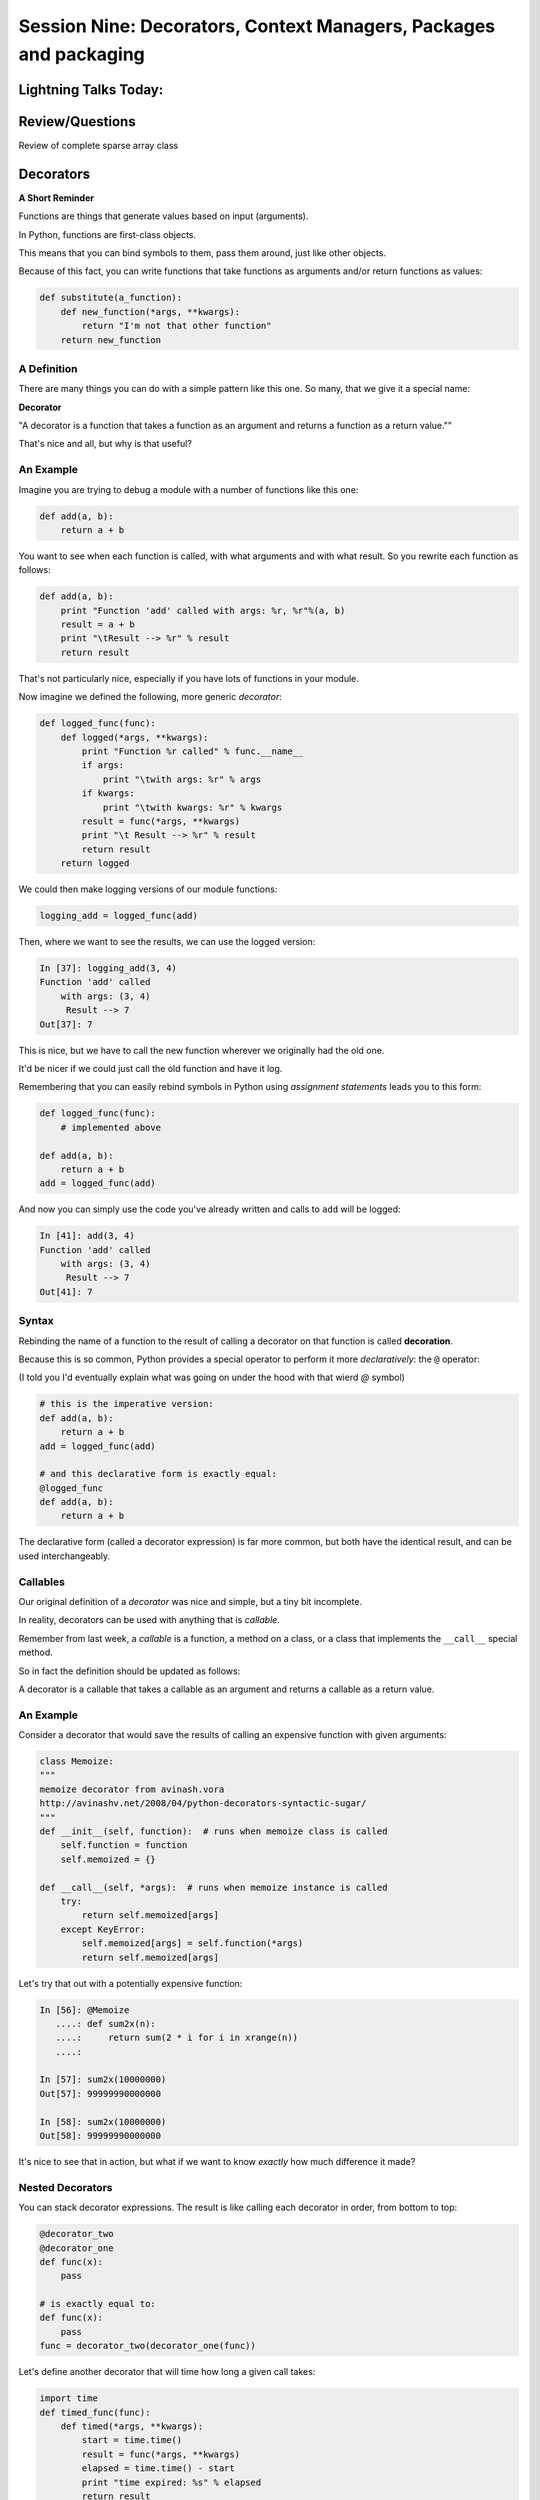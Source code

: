
.. Foundations 2: Python slides file, created by
   hieroglyph-quickstart on Wed Apr  2 18:42:06 2014.


******************************************************************
Session Nine: Decorators, Context Managers, Packages and packaging
******************************************************************

======================
Lightning Talks Today:
======================

.. rst-class:: medium

  Lou Ascoli

  Ralph  Brand

  Danielle Marcos

  Carolyn  Evans

================
Review/Questions
================

Review of complete sparse array class

==========
Decorators
==========

**A Short Reminder**

.. rst-class:: left
.. container::

    Functions are things that generate values based on input (arguments).

    In Python, functions are first-class objects.

    This means that you can bind symbols to them, pass them around, just like
    other objects.

    Because of this fact, you can write functions that take functions as
    arguments and/or return functions as values:

    .. code-block:: python

        def substitute(a_function):
            def new_function(*args, **kwargs):
                return "I'm not that other function"
            return new_function

A Definition
------------

There are many things you can do with a simple pattern like this one.
So many, that we give it a special name:

.. rst-class:: centered medium

**Decorator**

.. rst-class:: build centered
.. container::

    "A decorator is a function that takes a function as an argument and
    returns a function as a return value.""

    That's nice and all, but why is that useful?

An Example
----------

Imagine you are trying to debug a module with a number of functions like this
one:

.. code-block:: python

    def add(a, b):
        return a + b

.. rst-class:: build
.. container::

    You want to see when each function is called, with what arguments and
    with what result. So you rewrite each function as follows:

    .. code-block:: python

        def add(a, b):
            print "Function 'add' called with args: %r, %r"%(a, b)
            result = a + b
            print "\tResult --> %r" % result
            return result

.. nextslide::

That's not particularly nice, especially if you have lots of functions
in your module.

Now imagine we defined the following, more generic *decorator*:

.. code-block:: python

    def logged_func(func):
        def logged(*args, **kwargs):
            print "Function %r called" % func.__name__
            if args:
                print "\twith args: %r" % args
            if kwargs:
                print "\twith kwargs: %r" % kwargs
            result = func(*args, **kwargs)
            print "\t Result --> %r" % result
            return result
        return logged

.. nextslide::

We could then make logging versions of our module functions:

.. code-block:: python

    logging_add = logged_func(add)

Then, where we want to see the results, we can use the logged version:

.. code-block:: ipython

    In [37]: logging_add(3, 4)
    Function 'add' called
        with args: (3, 4)
         Result --> 7
    Out[37]: 7

.. rst-class:: build
.. container::

    This is nice, but we have to call the new function wherever we originally
    had the old one.

    It'd be nicer if we could just call the old function and have it log.

.. nextslide::

Remembering that you can easily rebind symbols in Python using *assignment
statements* leads you to this form:

.. code-block:: python

    def logged_func(func):
        # implemented above

    def add(a, b):
        return a + b
    add = logged_func(add)

.. rst-class:: build
.. container::

    And now you can simply use the code you've already written and calls to
    ``add`` will be logged:

    .. code-block:: ipython

        In [41]: add(3, 4)
        Function 'add' called
            with args: (3, 4)
             Result --> 7
        Out[41]: 7

Syntax
------

Rebinding the name of a function to the result of calling a decorator on that
function is called **decoration**.

Because this is so common, Python provides a special operator to perform it
more *declaratively*: the ``@`` operator:

(I told you I'd eventually explain what was going on under the hood
with that wierd `@` symbol)

.. code-block:: python

    # this is the imperative version:
    def add(a, b):
        return a + b
    add = logged_func(add)

    # and this declarative form is exactly equal:
    @logged_func
    def add(a, b):
        return a + b

.. rst-class:: build
.. container::

    The declarative form (called a decorator expression) is far more common,
    but both have the identical result, and can be used interchangeably.

Callables
---------

Our original definition of a *decorator* was nice and simple, but a tiny bit
incomplete.

In reality, decorators can be used with anything that is *callable*.

Remember from last week, a *callable* is a function, a method on a class,
or a class that implements the ``__call__`` special method.

So in fact the definition should be updated as follows:

.. rst-class:: centered

A decorator is a callable that takes a callable as an argument and
returns a callable as a return value.

An Example
----------

Consider a decorator that would save the results of calling an expensive
function with given arguments:

.. code-block:: python

    class Memoize:
    """
    memoize decorator from avinash.vora
    http://avinashv.net/2008/04/python-decorators-syntactic-sugar/
    """
    def __init__(self, function):  # runs when memoize class is called
        self.function = function
        self.memoized = {}

    def __call__(self, *args):  # runs when memoize instance is called
        try:
            return self.memoized[args]
        except KeyError:
            self.memoized[args] = self.function(*args)
            return self.memoized[args]

.. nextslide::

Let's try that out with a potentially expensive function:

.. code-block:: ipython

    In [56]: @Memoize
       ....: def sum2x(n):
       ....:     return sum(2 * i for i in xrange(n))
       ....:

    In [57]: sum2x(10000000)
    Out[57]: 99999990000000

    In [58]: sum2x(10000000)
    Out[58]: 99999990000000

It's nice to see that in action, but what if we want to know *exactly* how much
difference it made?

Nested Decorators
-----------------

You can stack decorator expressions.  The result is like calling each decorator
in order, from bottom to top:

.. code-block:: python

    @decorator_two
    @decorator_one
    def func(x):
        pass

    # is exactly equal to:
    def func(x):
        pass
    func = decorator_two(decorator_one(func))

.. nextslide::

Let's define another decorator that will time how long a given call takes:

.. code-block:: python

    import time
    def timed_func(func):
        def timed(*args, **kwargs):
            start = time.time()
            result = func(*args, **kwargs)
            elapsed = time.time() - start
            print "time expired: %s" % elapsed
            return result
        return timed

.. nextslide::

And now we can use this new decorator stacked along with our memoizing
decorator:

.. code-block:: ipython

    In [71]: @timed_func
       ....: @Memoize
       ....: def sum2x(n):
       ....:     return sum(2 * i for i in xrange(n))
    In [72]: sum2x(10000000)
    time expired: 0.997071027756
    Out[72]: 99999990000000
    In [73]: sum2x(10000000)
    time expired: 4.05311584473e-06
    Out[73]: 99999990000000


Examples from the Standard Library
----------------------------------

It's going to be a lot more common for you to use pre-defined decorators than
for you to be writing your own.

We've seen a few already:

.. nextslide::

For example, ``@staticmethod`` and ``@classmethod`` can also be used as simple
callables, without the nifty decorator expression:

.. code-block:: python

    # the way we saw last week:
    class C(object):
        @staticmethod
        def add(a, b):
            return a + b

Is exactly the same as:

.. code-block:: python

    class C(object):
        def add(a, b):
            return a + b
        add = staticmethod(add)

Note that the "``def``" binds the name ``add``, then the next line
rebinds it.


.. nextslide::

The ``classmethod()`` builtin can do the same thing:

.. code-block:: python

    # in declarative style
    class C(object):
        @classmethod
        def from_iterable(cls, seq):
            # method body

    # in imperative style:
    class C(object):
        def from_iterable(cls, seq):
            # method body
        from_iterable = classmethod(from_iterable)


property()
-----------

Remember the property() built in?

Perhaps most commonly, you'll see the ``property()`` builtin used this way.

Last week we saw this code:

.. code-block:: python

    class C(object):
        def __init__(self):
            self._x = None
        @property
        def x(self):
            return self._x
        @x.setter
        def x(self, value):
            self._x = value
        @x.deleter
        def x(self):
            del self._x

.. nextslide::

But this could also be accomplished like so:

.. code-block:: python

    class C(object):
        def __init__(self):
            self._x = None
        def getx(self):
            return self._x
        def setx(self, value):
            self._x = value
        def delx(self):
            del self._x
        x = property(getx, setx, delx,
                     "I'm the 'x' property.")

.. nextslide::

Note that in this case, the decorator object returned by the property decorator
itself implements additional decorators as attributes on the returned method
object. So you could actually do this:



.. code-block:: python

    class C(object):
        def __init__(self):
            self._x = None
        def x(self):
            return self._x
        x = property(x)
        def _set_x(self, value):
            self._x = value
        x = x.setter(_set_x)
        def _del_x(self):
            del self._x
        x = x.deleter(_del_x)

But that's getting really ugly!

LAB
----

**p_wrapper Decorator**

Write a simple decorator you can apply to a function that returns a string.

Decorating such a function should result in the original output, wrapped by an
HTML 'p' tag:

.. code-block:: ipython

    In [4]: @p_wrapper
       ...: def return_a_string(string):
       ...:     return string
       ...:

    In [5]: return_a_string("this is a string")
    Out[5]: '<p> this is a string </p>'

simple test code in
:download:`Examples/Session09/test_p_wrapper.py <../../Examples/Session09/test_p_wrapper.py>`


Lightning Talks
----------------

.. rst-class:: medium

|
|  Lou Ascoli
|
|  Ralph  Brand
|


=================
Context Managers
=================

**A Short Digression**

.. rst-class:: left build
.. container::

    Repetition in code stinks (DRY!)

    A large source of repetition in code deals with the handling of external
    resources.

    As an example, how many times do you think you might type the following
    code:

    .. code-block:: python

        file_handle = open('filename.txt', 'r')
        file_content = file_handle.read()
        file_handle.close()
        # do some stuff with the contents

    What happens if you forget to call ``.close()``?

    What happens if reading the file raises an exception?


Resource Handling
-----------------

Leaving an open file handle laying around is bad enough. What if the resource
is a network connection, or a database cursor?

You can write more robust code for handling your resources:

.. code-block:: python

    try:
        file_handle = open('filename.txt', 'r')
        file_content = file_handle.read()
    finally:
        file_handle.close()
    # do something with file_content here

But what exceptions do you want to catch?  And do you really want to have to
remember to type all that **every** time you open a resource?

.. nextslide:: It Gets Better

Starting in version 2.5, Python provides a structure for reducing the
repetition needed to handle resources like this.

.. rst-class:: centered

**Context Managers**

You can encapsulate the setup, error handling and teardown of resources in a
few simple steps.

The key is to use the ``with`` statement.

.. nextslide:: ``with`` a little help

Since the introduction of the ``with`` statement in `pep343`_, the above six
lines of defensive code have been replaced with this simple form:

.. code-block:: python

    with open('filename', 'r') as file_handle:
        file_content = file_handle.read()
    # do something with file_content

``open`` builtin is defined as a *context manager*.

The resource it returnes (``file_handle``) is automatically and reliably closed
when the code block ends.

.. _pep343: http://legacy.python.org/dev/peps/pep-0343/

.. nextslide:: A Growing Trend

At this point in Python history, many functions you might expect to behave this
way do:

* ``open`` and ``io.open`` both work as context managers.
  (``io.open`` is good for working with unicode)
* networks connections via ``socket`` do as well.
* most implementations of database wrappers can open connections or cursors as
  context managers.
* ...

* But what if you are working with a library that doesn't support this
  (``urllib``)?

.. nextslide:: Close It Automatically

There are a couple of ways you can go.

If the resource in questions has a ``.close()`` method, then you can simply use
the ``closing`` context manager from ``contextlib`` to handle the issue:

.. code-block:: python

    import urllib
    from contextlib import closing

    with closing(urllib.urlopen('http://google.com')) as web_connection:
        # do something with the open resource
    # and here, it will be closed automatically

But what if the thing doesn't have a ``close()`` method, or you're creating
the thing and it shouldn't have a close() method?

Do It Yourself
----------------

You can also define a context manager of your own.

The interface is simple.  It must be a class that implements two
more of the nifty python *special methods*

**__enter__(self)**  Called when the ``with`` statement is run, it should return something to work with in the created context.

**__exit__(self, e_type, e_val, e_traceback)**  Clean-up that needs to happen is implemented here.

The arguments will be the exception raised in the context.

If the exception will be handled here, return True. If not, return False.

Let's see this in action to get a sense of what happens.

An Example
----------

Consider this code:

.. code-block:: python

    class Context(object):
    """from Doug Hellmann, PyMOTW
    http://pymotw.com/2/contextlib/#module-contextlib
    """
    def __init__(self, handle_error):
        print '__init__(%s)' % handle_error
        self.handle_error = handle_error
    def __enter__(self):
        print '__enter__()'
        return self
    def __exit__(self, exc_type, exc_val, exc_tb):
        print '__exit__(%r, %r, %r)' % (exc_type, exc_val, exc_tb)
        return self.handle_error

:download:`Examples/Session09/context_managers.py <../../Examples/Session09/context_managers.py>`


.. nextslide::

This class doesn't do much of anything, but playing with it can help
clarify the order in which things happen:

.. code-block:: ipython

    In [46]: with Context(True) as foo:
       ....:     print 'This is in the context'
       ....:     raise RuntimeError('this is the error message')
    __init__(True)
    __enter__()
    This is in the context
    __exit__(<type 'exceptions.RuntimeError'>, this is the error message, <traceback object at 0x1049cca28>)

.. rst-class:: build
.. container::

    Because the exit method returns True, the raised error is 'handled'.

.. nextslide::

What if we try with ``False``?

.. code-block:: ipython

    In [47]: with Context(False) as foo:
       ....:     print 'This is in the context'
       ....:     raise RuntimeError('this is the error message')
    __init__(False)
    __enter__()
    This is in the context
    __exit__(<type 'exceptions.RuntimeError'>, this is the error message, <traceback object at 0x1049ccb90>)
    ---------------------------------------------------------------------------
    RuntimeError                              Traceback (most recent call last)
    <ipython-input-47-de2c0c873dfc> in <module>()
          1 with Context(False) as foo:
          2     print 'This is in the context'
    ----> 3     raise RuntimeError('this is the error message')
          4
    RuntimeError: this is the error message

.. nextslide:: ``contextmanager`` decorator

``contextlib.contextmanager`` turns generator functions into context managers.
Consider this code:

.. code-block:: python

    from contextlib import contextmanager

    @contextmanager
    def context(boolean):
        print "__init__ code here"
        try:
            print "__enter__ code goes here"
            yield object()
        except Exception as e:
            print "errors handled here"
            if not boolean:
                raise
        finally:
            print "__exit__ cleanup goes here"

.. nextslide::

The code is similar to the class defined previously.

And using it has similar results.  We can handle errors:

.. code-block:: ipython

    In [50]: with context(True):
       ....:     print "in the context"
       ....:     raise RuntimeError("error raised")
    __init__ code here
    __enter__ code goes here
    in the context
    errors handled here
    __exit__ cleanup goes here

.. nextslide::

Or, we can allow them to propagate:

.. code-block:: ipython

    In [51]: with context(False):
       ....: print "in the context"
       ....: raise RuntimeError("error raised")
    __init__ code here
    __enter__ code goes here
    in the context
    errors handled here
    __exit__ cleanup goes here
    ---------------------------------------------------------------------------
    RuntimeError                              Traceback (most recent call last)
    <ipython-input-51-641528ffa695> in <module>()
          1 with context(False):
          2     print "in the context"
    ----> 3     raise RuntimeError("error raised")
          4
    RuntimeError: error raised


LAB
----
**Timing Context Manager**

Create a context manager that will print the elapsed time taken to
run all the code inside the context:

.. code-block:: ipython

    In [3]: with Timer() as t:
       ...:     for i in range(100000):
       ...:         i = i ** 20
       ...:
    this code took 0.206805 seconds

**Extra Credit**: allow the ``Timer`` context manager to take a file-like
object as an argument (the default should be sys.stdout). The results of the
timing should be printed to the file-like object.


Lightning Talks
----------------

.. rst-class:: medium

|
|  Danielle Marcos
|
|  Carolyn Evans
|


======================
Packages and Packaging
======================

Modules and Packages
--------------------

A module is a file (``something.py``) with python code in it

A package is a directory with an ``__init__.py``  file in it

And usually other modules, packages, etc...

::

    my_package
        __init__.py
        module_a.py
        module_b.py


.. code-block:: python

    import my_package


runs the code ``my_package/__init__.py`` (if there is any)

Modules and Packages
--------------------

.. code-block:: python

    import sys
    for p in sys.path:
        print p

(demo)

Installing Python
-----------------

Linux:

Usually part of the system -- just use it.

Windows:

Use the python.org version:

* System Wide

* Can install multiple versions if need be

* Third party binaries for it.

Installing Python
-----------------
OS-X:

Comes with the system, but:

    * Apple has never upgraded within a release
    * There are non-open source components
    * Third party packages may or may not support it
    * Apple does use it -- so don't mess with it
    * I usually recommend the ``python.org`` version

(Also Macports, Fink, Home Brew...)


Distributions
-------------

There are also a few "curated" distributions:

These provide python and a package management system for hard-to-buid packages.

Widely used by the scipy community
(lots of hard to build stuff that needs to work together...)

  * Anaconda (https://store.continuum.io/cshop/anaconda/)
  * Canopy (https://www.enthought.com/products/canopy/)
  * ActivePython (http://www.activestate.com/activepython)


Installing Packages
-------------------
Every Python installation has its own stdlib and ``site-packages`` folder

``site-packages``  is the default place for third-party packages

Finding Packages
----------------
The Python Package Index:

**PyPi**

http://pypi.python.org/pypi

Installing Packages
-------------------
.. rst-class:: medium

    **From source**

* (``setup.py install`` )

* With the system installer (apt-get, yum, etc...)

.. rst-class:: medium

    **From binaries:**

* Windows: MSI installers

* OS-X: dmg installers (make sure to get compatible packages)

* And now: binary wheels -- (More and more of those available)

* ``pip`` should find appropriate binary wheels if they are there.


.. nextslide::

In the beginning, there was the ``distutils``:

But ``distutils``  is missing some key features:

* package versioning
* package discovery
* auto-install

- And then came ``PyPi``

- And then came ``setuptools``

- But that wasn't well maintained...

- Then there was ``distribute/pip``

- Which has now been merged back into ``setuptools``

Now it's pretty stable: pip+setuptools: use them.

Installing Packages
-------------------

Actually, it's still a bit of a mess

But getting better, and the mess is *almost* cleaned up.

Current State of Packaging
--------------------------

To build packages: distutils

  * http://docs.python.org/2/distutils/

For more features: setuptools

  * https://pythonhosted.org/setuptools/

To install packages: pip

  * https://pip.pypa.io/en/latest/installing.html

For binary packages: wheels

  * http://www.python.org/dev/peps/pep-0427/

(installable by pip)

Compiled Packages
-----------------

Biggest issue is with compiled extensions:

  * (C/C++, Fortran, etc.)

  * You need the right compiler set up

Dependencies:

  * Here's were it gets really ugly

  * Particularly on Windows

.. nextslide::

**Linux**

Pretty straightforward:

1. Is there a system package?
  * use it (apt-get install the_package)

2. Try ``pip install``: it may just work!

3. Install the dependencies, build from source::

    python setup.py build

    python setup.py install

(may need "something-devel" packages)


.. nextslide::

**Windows**

Sometimes simpler:

1) A lot of packages have Windows binaries:
  - Usually for python.org builds
  - Excellent source: http://www.lfd.uci.edu/~gohlke/pythonlibs/
  - Make sure you get 32 or 64 bit consistent

2) But if no binaries:
    - Hope the dependencies are available!
    - Set up the compiler

MS now has a compiler just for python!

http://www.microsoft.com/en-us/download/details.aspx?id=44266

.. nextslide::

**OS-X**

Lots of Python versions:
  - Apple's built-in (different for each version of OS)
  - python.org builds
  - 32+64 bit Intel (and even PPC still kicking around)
  - Macports
  - Homebrew

Binary Installers (dmg or wheel) have to match python version

.. nextslide::

**OS-X**

If you have to build it yourself

Xcode compiler (the right version)

  - Version 3.* for 32 bit PPC+Intel

  - Version > 4.* for 32+64 bit Intel

(make sure to get the SDKs for older versions)

If extra dependencies:

  - macports or homebrew often easiest way to build them


Final Recommendations
---------------------

First try: ``pip install``

If that doesn't work:

Read the docs of the package you want to install

Do what they say

(Or use Anaconda or Canopy)

virtualenv
----------

``virtualenv`` is a tool to create isolated Python environments.

Very useful for developing multiple apps

Or deploying more than one app on one system

http://www.virtualenv.org/en/latest/index.html}

Remember the notes from the beginning of class? :ref:`virtualenv_section`

(Cris will probably make you do this next class)

============
Distributing
============

Distributing
------------
What if you need to distribute you own:

Scripts

Libraries

Applications


Scripts
-------

Often you can just copy, share, or check in the script to source
control and call it good.

But only if it's a single file, and doesn't need anything non-standard

When the script needs more than just the stdlib

(or your company standard environment)

You have an application, not a script


Libraries
---------

When you read the distutils docs, it's usually libraries they're talking about

Scripts + library is the same...

(http://docs.python.org/distutils/)

distutils
---------

``distutils``  makes it easy to do the easy stuff:

Distribute and install to multiple platforms, etc.

Even binaries, installers and compiled packages

(Except dependencies)

(http://docs.python.org/distutils/)

distutils basics
----------------

It's all in the ``setup.py file``:

.. code-block::python

    from distutils.core import setup
    setup(name='Distutils',
          version='1.0',
          description='Python Distribution Utilities',
          author='Greg Ward',
          author_email='gward@python.net',
          url='http://www.python.org/sigs/distutils-sig/',
          packages=['distutils', 'distutils.command'],
         )

(http://docs.python.org/distutils/)

distutils basics
----------------

Once your setup.py is written, you can:

::

    python setup.py ...
    build         build everything needed to install
    install       install everything from build directory
    sdist         create a source distribution
                  (tarball, zip file, etc.)
    bdist         create a built (binary) distribution
    bdist_rpm     create an RPM distribution
    bdist_wininst create an executable installer for MS Windows
    upload        upload binary package to PyPI

wheels
------

"wheels" are the "new" package format for python.

A wheel is essentially a zip file of the entire package, ready to be
unpacked in the right place on installation.

``pip`` will look for wheels for OS-X and Windows on PyPi, and auto-install
them if they exist

This is particularly nice for packages with non-python dependencies.


More complex packaging
----------------------

For a complex package:

You want to use a well structured setup:

http://the-hitchhikers-guide-to-packaging.readthedocs.org/en/latest/

develop mode
------------

While you are developing your package, Installing it is a pain.

But you want your code to be able to import, etc. as though it were installed

``setup.py develop``  installs links to your code, rather than copies
-- so it looks like it's installed, but it's using the original source

``python setup.py develop``

You need ``setuptools`` and a setup.py  to use it.


Applications
------------

For a complete application:

  * Web apps
  * GUI apps

Multiple options:

  * Virtualenv + VCS
  * zc.buildout ( http://www.buildout.org/}
  * System packages (rpm, deb, ...)
  * Bundles...


Bundles
-------

Bundles are Python + all your code + plus all the dependencies --
all in one single "bundle"

Most popular on Windows and OS-X

::

     py2exe
     py2app
     pyinstaller
     ...


User doesn't even have to know it's python

Examples:

 http://www.bitpim.org/

 http://response.restoration.noaa.gov/nucos

LAB
---

Write a setup.py for a script of yours

  * Ideally, your script relies on at least one other module
  * At a minimum, you'll need to specify ``scripts``
  * and probably ``py_modules``
  * try:

    * ``python setup.py build``
    * ``python setup.py install``
    * ``python setup.py sdist``

  * EXTRA: install ``setuptools``

    * use: ``from setuptools import setup``
    * try: `` python setup.py develop``

  * EXTRA2: install ``wheel``

    * ``python setup.py bdist_wheel``


(my example: ``Examples/Session09/capitalize``)

==========
Next Week
==========

We'll be talking about Unicode. Read:

rst-class:: medium centered

  The Absolute Minimum Every Software Developer Absolutely, Positively
  Must Know About Unicode and Character Sets (No Excuses!)

http://www.joelonsoftware.com/articles/Unicode.html

Also: Cris Ewing will come by to talk about the second quarter
web development class

Homework
---------

Finish up the labs

Work on your project

And *do* let me know what you're doing if you haven't yet!
